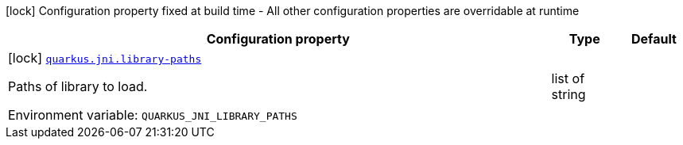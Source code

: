 :summaryTableId: quarkus-core_quarkus-jni
[.configuration-legend]
icon:lock[title=Fixed at build time] Configuration property fixed at build time - All other configuration properties are overridable at runtime
[.configuration-reference.searchable, cols="80,.^10,.^10"]
|===

h|[.header-title]##Configuration property##
h|Type
h|Default

a|icon:lock[title=Fixed at build time] [[quarkus-core_quarkus-jni-library-paths]] [.property-path]##link:#quarkus-core_quarkus-jni-library-paths[`quarkus.jni.library-paths`]##

[.description]
--
Paths of library to load.


ifdef::add-copy-button-to-env-var[]
Environment variable: env_var_with_copy_button:+++QUARKUS_JNI_LIBRARY_PATHS+++[]
endif::add-copy-button-to-env-var[]
ifndef::add-copy-button-to-env-var[]
Environment variable: `+++QUARKUS_JNI_LIBRARY_PATHS+++`
endif::add-copy-button-to-env-var[]
--
|list of string
|

|===


:!summaryTableId: